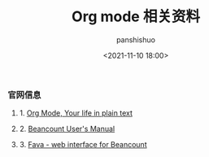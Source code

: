 #+title: Org mode 相关资料
#+AUTHOR: panshishuo
#+date: <2021-11-10 18:00>

*** 官网信息

**** 1. [[https://orgmode.org/][Org Mode, Your life in plain text]]

**** 2. [[https://beancount.github.io/docs][Beancount User's Manual]]

**** 3. [[https://github.com/beancount/fava][Fava - web interface for Beancount]]
